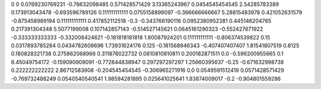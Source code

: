 0	0
0.0769230769231	-0.76632098485
0.571428571429	3.13365243967
0.0454545454545	2.54285783389
0.173913043478	-0.693596789126
0.111111111111	0.0755158899097
-0.366666666667	5.28815483978
0.421052631579	-0.875458989194
0.111111111111	0.417852112518
-0.3	-0.343766190116
0.0952380952381	0.445146204765
0.217391304348	5.5077199008
0.107142857143	-0.514527145621
0.0645161290323	-0.552427671922
-0.333333333333	-0.332008424621
-0.181818181818	1.80087924201
0.111111111111	-0.806374539822
0.15	0.0317893785284
0.0434782608696	1.73931624176
0.125	-0.181568946343
-0.407407407407	1.81541807519
0.8125	0.180828321738
0.275862068966	0.311876022732
0.0810810810811	0.200182871511
0.0	-0.596200955665
0.1	6.45049754172
-0.159090909091	-0.772644838947
0.297297297297	1.25660395637
-0.25	-0.671632998738
0.222222222222	2.86712583908
-0.204545454545	-0.306965271916
0.0	0.0549591512419
0.0571428571429	-0.769732488249
0.0540540540541	1.98594281895
0.025641025641	1.83874009017
-0.2	-0.904801559286
